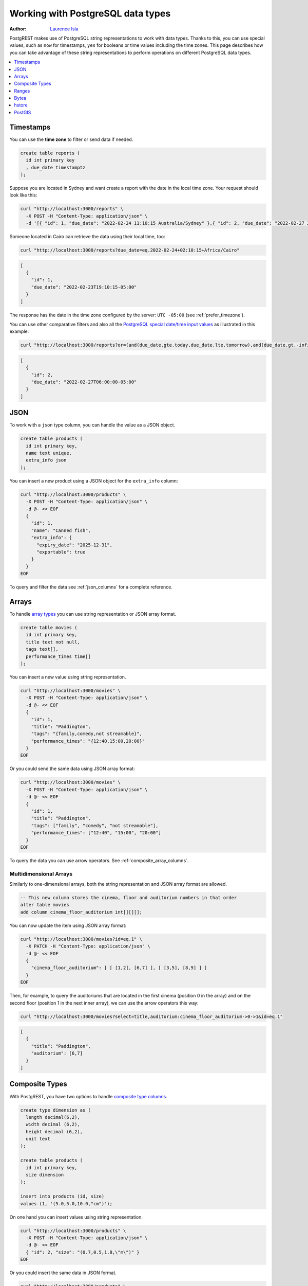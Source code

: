 .. _working_with_types:

Working with PostgreSQL data types
==================================

:author: `Laurence Isla <https://github.com/laurenceisla>`_

PostgREST makes use of PostgreSQL string representations to work with data types. Thanks to this, you can use special values, such as ``now`` for timestamps, ``yes`` for booleans or time values including the time zones. This page describes how you can take advantage of these string representations to perform operations on different PostgreSQL data types.

.. contents::
  :local:
  :depth: 1

Timestamps
----------

You can use the **time zone** to filter or send data if needed.

.. code-block:: postgres

  create table reports (
    id int primary key
    , due_date timestamptz
  );

Suppose you are located in Sydney and want create a report with the date in the local time zone. Your request should look like this:

.. code-block:: bash

  curl "http://localhost:3000/reports" \
    -X POST -H "Content-Type: application/json" \
    -d '[{ "id": 1, "due_date": "2022-02-24 11:10:15 Australia/Sydney" },{ "id": 2, "due_date": "2022-02-27 22:00:00 Australia/Sydney" }]'

Someone located in Cairo can retrieve the data using their local time, too:

.. code-block:: bash

  curl "http://localhost:3000/reports?due_date=eq.2022-02-24+02:10:15+Africa/Cairo"

.. code-block:: json

  [
    {
      "id": 1,
      "due_date": "2022-02-23T19:10:15-05:00"
    }
  ]

The response has the date in the time zone configured by the server: ``UTC -05:00`` (see :ref:`prefer_timezone`).

You can use other comparative filters and also all the `PostgreSQL special date/time input values <https://www.postgresql.org/docs/current/datatype-datetime.html#DATATYPE-DATETIME-SPECIAL-TABLE>`_ as illustrated in this example:

.. code-block:: bash

  curl "http://localhost:3000/reports?or=(and(due_date.gte.today,due_date.lte.tomorrow),and(due_date.gt.-infinity,due_date.lte.epoch))"

.. code-block:: json

  [
    {
      "id": 2,
      "due_date": "2022-02-27T06:00:00-05:00"
    }
  ]

JSON
----

To work with a ``json`` type column, you can handle the value as a JSON object.

.. code-block:: postgres

  create table products (
    id int primary key,
    name text unique,
    extra_info json
  );

You can insert a new product using a JSON object for the ``extra_info`` column:

.. code-block:: bash

  curl "http://localhost:3000/products" \
    -X POST -H "Content-Type: application/json" \
    -d @- << EOF
    {
      "id": 1,
      "name": "Canned fish",
      "extra_info": {
        "expiry_date": "2025-12-31",
        "exportable": true
      }
    }
  EOF

To query and filter the data see :ref:`json_columns` for a complete reference.

Arrays
------

To handle `array types <https://www.postgresql.org/docs/current/arrays.html>`_ you can use string representation or JSON array format.

.. code-block:: postgres

  create table movies (
    id int primary key,
    title text not null,
    tags text[],
    performance_times time[]
  );

You can insert a new value using string representation.

.. code-block:: bash

  curl "http://localhost:3000/movies" \
    -X POST -H "Content-Type: application/json" \
    -d @- << EOF
    {
      "id": 1,
      "title": "Paddington",
      "tags": "{family,comedy,not streamable}",
      "performance_times": "{12:40,15:00,20:00}"
    }
  EOF

Or you could send the same data using JSON array format:

.. code-block:: bash

  curl "http://localhost:3000/movies" \
    -X POST -H "Content-Type: application/json" \
    -d @- << EOF
    {
      "id": 1,
      "title": "Paddington",
      "tags": ["family", "comedy", "not streamable"],
      "performance_times": ["12:40", "15:00", "20:00"]
    }
  EOF

To query the data you can use arrow operators. See :ref:`composite_array_columns`.

Multidimensional Arrays
~~~~~~~~~~~~~~~~~~~~~~~

Similarly to one-dimensional arrays, both the string representation and JSON array format are allowed.

.. code-block:: postgres

  -- This new column stores the cinema, floor and auditorium numbers in that order
  alter table movies
  add column cinema_floor_auditorium int[][][];

You can now update the item using JSON array format:

.. code-block:: bash

  curl "http://localhost:3000/movies?id=eq.1" \
    -X PATCH -H "Content-Type: application/json" \
    -d @- << EOF
    {
      "cinema_floor_auditorium": [ [ [1,2], [6,7] ], [ [3,5], [8,9] ] ]
    }
  EOF

Then, for example, to query the auditoriums that are located in the first cinema (position 0 in the array) and on the second floor (position 1 in the next inner array), we can use the arrow operators this way:

.. code-block:: bash

  curl "http://localhost:3000/movies?select=title,auditorium:cinema_floor_auditorium->0->1&id=eq.1"

.. code-block:: json

  [
    {
      "title": "Paddington",
      "auditorium": [6,7]
    }
  ]

Composite Types
---------------

With PostgREST, you have two options to handle `composite type columns <https://www.postgresql.org/docs/current/rowtypes.html>`_.

.. code-block:: postgres

  create type dimension as (
    length decimal(6,2),
    width decimal (6,2),
    height decimal (6,2),
    unit text
  );

  create table products (
    id int primary key,
    size dimension
  );

  insert into products (id, size)
  values (1, '(5.0,5.0,10.0,"cm")');

On one hand you can insert values using string representation.

.. code-block:: bash

  curl "http://localhost:3000/products" \
    -X POST -H "Content-Type: application/json" \
    -d @- << EOF
    { "id": 2, "size": "(0.7,0.5,1.8,\"m\")" }
  EOF

Or you could insert the same data in JSON format.

.. code-block:: bash

  curl "http://localhost:3000/products" \
    -X POST -H "Content-Type: application/json" \
    -d @- << EOF
    {
      "id": 2,
      "size": {
        "length": 0.7,
        "width": 0.5,
        "height": 1.8,
        "unit": "m"
      }
    }
  EOF

You can also query the data using arrow operators. See :ref:`composite_array_columns`.

Ranges
------

PostgREST allows you to handle `ranges <https://www.postgresql.org/docs/current/rangetypes.html>`_.

.. code-block:: postgres

   create table events (
     id int primary key,
     name text unique,
     duration tsrange
   );

To insert a new event, specify the ``duration`` value as a string representation of the ``tsrange`` type:

.. code-block:: bash

  curl "http://localhost:3000/events" \
    -X POST -H "Content-Type: application/json" \
    -d @- << EOF
    {
      "id": 1,
      "name": "New Year's Party",
      "duration": "['2022-12-31 11:00','2023-01-01 06:00']"
    }
  EOF

You can use range :ref:`operators <operators>` to filter the data. But, in this case, requesting a filter like ``events?duration=cs.2023-01-01`` will return an error, because PostgreSQL needs an explicit cast from string to timestamp. A workaround is to use a range starting and ending in the same date:

.. code-block:: bash

  curl "http://localhost:3000/events?duration=cs.\[2023-01-01,2023-01-01\]"

.. code-block:: json

  [
    {
      "id": 1,
      "name": "New Year's Party",
      "duration": "[\"2022-12-31 11:00:00\",\"2023-01-01 06:00:00\"]"
    }
  ]

.. _casting_range_to_json:

Casting a Range to a JSON Object
~~~~~~~~~~~~~~~~~~~~~~~~~~~~~~~~

As you may have noticed, the ``tsrange`` value is returned as a string literal. To return it as a JSON value, first you need to create a function that will do the conversion from a ``tsrange`` type:

.. code-block:: postgres

   create or replace function tsrange_to_json(tsrange) returns json as $$
     select json_build_object(
       'lower', lower($1)
     , 'upper', upper($1)
     , 'lower_inc', lower_inc($1)
     , 'upper_inc', upper_inc($1)
     );
   $$ language sql;

Then, create the cast using this function:

.. code-block:: postgres

   create cast (tsrange as json) with function tsrange_to_json(tsrange) as assignment;

Finally, do the request :ref:`casting the range column <casting_columns>`:

.. code-block:: bash

  curl "http://localhost:3000/events?select=id,name,duration::json"

.. code-block:: json

  [
    {
      "id": 1,
      "name": "New Year's Party",
      "duration": {
        "lower": "2022-12-31T11:00:00",
        "upper": "2023-01-01T06:00:00",
        "lower_inc": true,
        "upper_inc": true
      }
    }
  ]

.. note::

   If you don't want to modify casts for built-in types, an option would be to `create a custom type <https://www.postgresql.org/docs/current/sql-createtype.html>`_
   for your own ``tsrange`` and add its own cast.

   .. code-block:: postgres

      create type mytsrange as range (subtype = timestamp, subtype_diff = tsrange_subdiff);

      -- define column types and casting function analogously to the above example
      -- ...

      create cast (mytsrange as json) with function mytsrange_to_json(mytsrange) as assignment;

Bytea
-----

To send raw binary to PostgREST you need a function with a single unnamed parameter of `bytea type <https://www.postgresql.org/docs/current/datatype-binary.html>`_.

.. code-block:: postgres

   create table files (
     id int primary key generated always as identity,
     file bytea
   );

   create function upload_binary(bytea) returns void as $$
     insert into files (file) values ($1);
   $$ language sql;

Let's download the PostgREST logo for our test.

.. code-block:: bash

   curl "https://postgrest.org/en/latest/_images/logo.png" -o postgrest-logo.png

Now, to send the file ``postgrest-logo.png`` we need to set the ``Content-Type: application/octet-stream`` header in the request:

.. code-block:: bash

  curl "http://localhost:3000/rpc/upload_binary" \
    -X POST -H "Content-Type: application/octet-stream" \
    --data-binary "@postgrest-logo.png"

To get the image from the database, use :ref:`custom_media` like so:

.. code-block:: postgres

  create domain "image/png" as bytea;

  create or replace get_image(id int) returns "image/png" as $$
    select file from files where id = $1;
  $$ language sql;

.. code-block:: bash

  curl "http://localhost:3000/get_image?id=1" \
    -H "Accept: image/png"

See :ref:`providing_img` for a step-by-step example on how to handle images in HTML.

.. warning::

   Be careful when saving binaries in the database, having a separate storage service for these is preferable in most cases. See `Storing Binary files in the Database <https://wiki.postgresql.org/wiki/BinaryFilesInDB>`_.

hstore
------

You can work with data types belonging to additional supplied modules such as `hstore <https://www.postgresql.org/docs/current/hstore.html>`_.

.. code-block:: postgres

  -- Activate the hstore module in the current database
  create extension if not exists hstore;

  create table countries (
    id int primary key,
    name hstore unique
  );

The ``name`` column will have the name of the country in different formats. You can insert values using the string representation for that data type:

.. code-block:: bash

  curl "http://localhost:3000/countries" \
    -X POST -H "Content-Type: application/json" \
    -d @- << EOF
    [
      { "id": 1, "name": "common => Egypt, official => \"Arab Republic of Egypt\", native => مصر" },
      { "id": 2, "name": "common => Germany, official => \"Federal Republic of Germany\", native => Deutschland" }
    ]
  EOF

Notice that the use of ``"`` in the value of the ``name`` column needs to be escaped using a backslash ``\``.

You can also query and filter the value of a ``hstore`` column using the arrow operators, as you would do for a :ref:`JSON column<json_columns>`. For example, if you want to get the native name of Egypt:

.. code-block:: bash

  curl "http://localhost:3000/countries?select=name->>native&name->>common=like.Egypt"

.. code-block:: json

  [{ "native": "مصر" }]

.. _ww_postgis:

PostGIS
-------

You can use the string representation for `PostGIS <https://postgis.net/>`_ data types such as ``geometry`` or ``geography`` (you need to `install PostGIS <https://postgis.net/documentation/getting_started/>`_ first).

.. code-block:: postgres

  -- Activate the postgis module in the current database
  create extension if not exists postgis;

  create table coverage (
    id int primary key,
    name text unique,
    area geometry
  );

To add areas in polygon format, you can use string representation:

.. code-block:: bash

  curl "http://localhost:3000/coverage" \
    -X POST -H "Content-Type: application/json" \
    -d @- << EOF
    [
      { "id": 1, "name": "small", "area": "SRID=4326;POLYGON((0 0, 1 0, 1 1, 0 1, 0 0))" },
      { "id": 2, "name": "big", "area": "SRID=4326;POLYGON((0 0, 10 0, 10 10, 0 10, 0 0))" }
    ]
  EOF

Now, when you request the information, PostgREST will automatically cast the ``area`` column into a ``Polygon`` geometry type. Although this is useful, you may need the whole output to be in `GeoJSON <https://geojson.org/>`_ format out of the box, which can be done by including the ``Accept: application/geo+json`` in the request. This will work for PostGIS versions 3.0.0 and up and will return the output as a `FeatureCollection Object <https://www.rfc-editor.org/rfc/rfc7946#section-3.3>`_:

.. code-block:: bash

  curl "http://localhost:3000/coverage" \
    -H "Accept: application/geo+json"

.. code-block:: json

  {
    "type": "FeatureCollection",
    "features": [
      {
        "type": "Feature",
        "geometry": {
          "type": "Polygon",
          "coordinates": [
            [[0,0],[1,0],[1,1],[0,1],[0,0]]
          ]
        },
        "properties": {
          "id": 1,
          "name": "small"
        }
      },
      {
        "type": "Feature",
        "geometry": {
          "type": "Polygon",
          "coordinates": [
            [[0,0],[10,0],[10,10],[0,10],[0,0]]
          ]
        },
        "properties": {
          "id": 2,
          "name": "big"
        }
      }
    ]
  }

If you need to add an extra property, like the area in square units by using ``st_area(area)``, you could add a generated column to the table and it will appear in the ``properties`` key of each ``Feature``.

.. code-block:: postgres

  alter table coverage
    add square_units double precision generated always as ( st_area(area) ) stored;

In the case that you are using older PostGIS versions, then creating a function is your best option:

.. code-block:: postgres

  create or replace function coverage_geo_collection() returns json as $$
    select
      json_build_object(
        'type', 'FeatureCollection',
        'features', json_agg(
          json_build_object(
            'type', 'Feature',
            'geometry', st_AsGeoJSON(c.area)::json,
            'properties', json_build_object('id', c.id, 'name', c.name)
          )
        )
      )
    from coverage c;
  $$ language sql;

Now this query will return the same results:

.. code-block:: bash

  curl "http://localhost:3000/rpc/coverage_geo_collection"

.. code-block:: json

  {
    "type": "FeatureCollection",
    "features": [
      {
        "type": "Feature",
        "geometry": {
          "type": "Polygon",
          "coordinates": [
            [[0,0],[1,0],[1,1],[0,1],[0,0]]
          ]
        },
        "properties": {
          "id": 1,
          "name": "small"
        }
      },
      {
        "type": "Feature",
        "geometry": {
          "type": "Polygon",
          "coordinates": [
            [[0,0],[10,0],[10,10],[0,10],[0,0]]
          ]
        },
        "properties": {
          "id": 2,
          "name": "big"
        }
      }
    ]
  }
